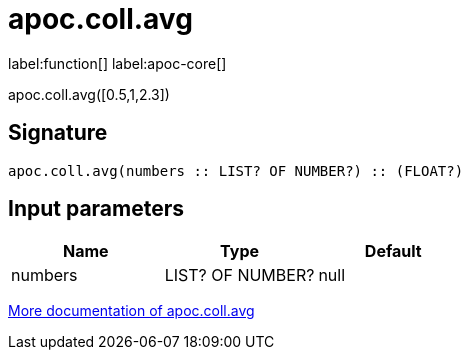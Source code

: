 ////
This file is generated by DocsTest, so don't change it!
////

= apoc.coll.avg
:description: This section contains reference documentation for the apoc.coll.avg function.

label:function[] label:apoc-core[]

[.emphasis]
apoc.coll.avg([0.5,1,2.3])

== Signature

[source]
----
apoc.coll.avg(numbers :: LIST? OF NUMBER?) :: (FLOAT?)
----

== Input parameters
[.procedures, opts=header]
|===
| Name | Type | Default 
|numbers|LIST? OF NUMBER?|null
|===

xref::data-structures/collection-list-functions.adoc[More documentation of apoc.coll.avg,role=more information]

